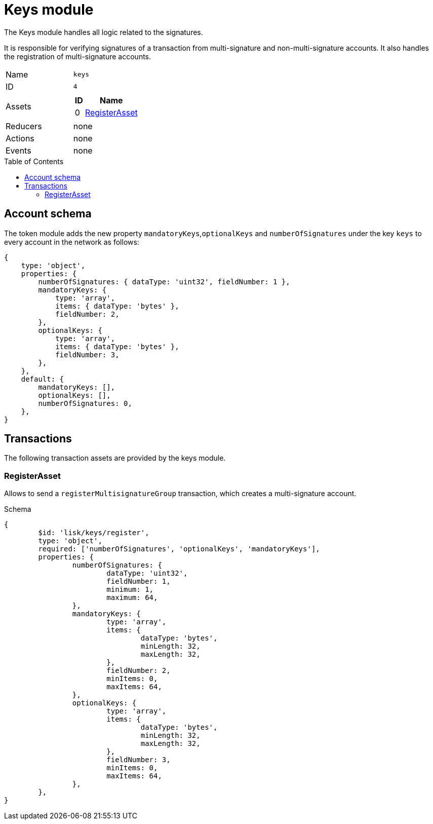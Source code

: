 = Keys module
// Settings
:toc: preamble
:idprefix:
:idseparator: -

The Keys module handles all logic related to the signatures.

It is responsible for verifying signatures of a transaction from multi-signature and non-multi-signature accounts.
It also handles the registration of multi-signature accounts.

[cols=",",stripes="hover"]
|===

|Name
|`keys`

|ID
|`4`

|Assets
a|
[cols=",",options="header",stripes="hover"]
!===
!ID
!Name

!0
!<<registerasset>>
!===


|Reducers
| none

|Actions
| none

|Events
| none

|===

== Account schema

The token module adds the new property `mandatoryKeys`,`optionalKeys` and `numberOfSignatures` under the key `keys` to every account in the network as follows:

[source,typescript]
----
{
    type: 'object',
    properties: {
        numberOfSignatures: { dataType: 'uint32', fieldNumber: 1 },
        mandatoryKeys: {
            type: 'array',
            items: { dataType: 'bytes' },
            fieldNumber: 2,
        },
        optionalKeys: {
            type: 'array',
            items: { dataType: 'bytes' },
            fieldNumber: 3,
        },
    },
    default: {
        mandatoryKeys: [],
        optionalKeys: [],
        numberOfSignatures: 0,
    },
}
----

== Transactions

The following transaction assets are provided by the keys module.

=== RegisterAsset

Allows to send a `registerMultisignatureGroup` transaction, which creates a multi-signature account.

.Schema
[source,typescript]
----
{
	$id: 'lisk/keys/register',
	type: 'object',
	required: ['numberOfSignatures', 'optionalKeys', 'mandatoryKeys'],
	properties: {
		numberOfSignatures: {
			dataType: 'uint32',
			fieldNumber: 1,
			minimum: 1,
			maximum: 64,
		},
		mandatoryKeys: {
			type: 'array',
			items: {
				dataType: 'bytes',
				minLength: 32,
				maxLength: 32,
			},
			fieldNumber: 2,
			minItems: 0,
			maxItems: 64,
		},
		optionalKeys: {
			type: 'array',
			items: {
				dataType: 'bytes',
				minLength: 32,
				maxLength: 32,
			},
			fieldNumber: 3,
			minItems: 0,
			maxItems: 64,
		},
	},
}
----
